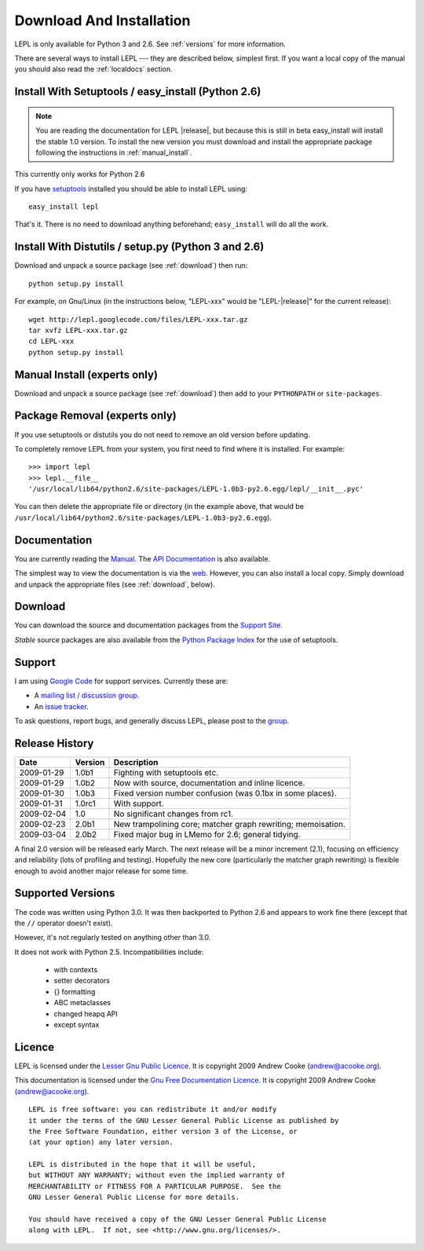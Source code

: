
.. _install:

Download And Installation
=========================

LEPL is only available for Python 3 and 2.6.  See :ref:`versions` for more
information.

There are several ways to install LEPL --- they are described below, simplest
first.  If you want a local copy of the manual you should also read the
:ref:`localdocs` section.


Install With Setuptools / easy_install (Python 2.6)
---------------------------------------------------

.. note::

  You are reading the documentation for LEPL |release|, but because this is
  still in beta easy_install will install the stable 1.0 version.  To install
  the new version you must download and install the appropriate package
  following the instructions in :ref:`manual_install`.

This currently only works for Python 2.6

If you have `setuptools <http://pypi.python.org/pypi/setuptools>`_ installed
you should be able to install LEPL using::

  easy_install lepl

That's it.  There is no need to download anything beforehand;
``easy_install`` will do all the work.


.. _manual_install:

Install With Distutils / setup.py (Python 3 and 2.6)
----------------------------------------------------

Download and unpack a source package (see :ref:`download`) then run::

  python setup.py install

For example, on Gnu/Linux (in the instructions below, "LEPL-xxx" would be
"LEPL-\ |release|\ " for the current release)::

  wget http://lepl.googlecode.com/files/LEPL-xxx.tar.gz
  tar xvfz LEPL-xxx.tar.gz
  cd LEPL-xxx
  python setup.py install


Manual Install (experts only)
-----------------------------

Download and unpack a source package (see :ref:`download`) then add to your
``PYTHONPATH`` or ``site-packages``.


Package Removal (experts only)
------------------------------

If you use setuptools or distutils you do not need to remove an old version
before updating.

To completely remove LEPL from your system, you first need to find where it is
installed.  For example::

  >>> import lepl
  >>> lepl.__file__
  '/usr/local/lib64/python2.6/site-packages/LEPL-1.0b3-py2.6.egg/lepl/__init__.pyc'

You can then delete the appropriate file or directory (in the example above,
that would be
``/usr/local/lib64/python2.6/site-packages/LEPL-1.0b3-py2.6.egg``).



.. _localdocs:

Documentation
-------------

You are currently reading the `Manual <http://www.acooke.org/lepl>`_.  The `API
Documentation <http://www.acooke.org/lepl/api>`_ is also available.

The simplest way to view the documentation is via the `web
<http://www.acooke.org/lepl>`_.  However, you can also install a local copy.
Simply download and unpack the appropriate files (see :ref:`download`, below).


.. _download:

Download
--------

You can download the source and documentation packages from the `Support Site
<http://code.google.com/p/lepl/downloads>`_.

*Stable* source packages are also available from the `Python Package Index
<http://pypi.python.org/pypi/LEPL/>`_ for the use of setuptools.



Support
-------

I am using `Google Code <http://lepl.googlecode.com/>`_ for support
services.  Currently these are:

* A `mailing list / discussion group <http://groups.google.com/group/lepl>`_.

* An `issue tracker <http://code.google.com/p/lepl/issues>`_.

To ask questions, report bugs, and generally discuss LEPL, please post to the
`group <http://groups.google.com/group/lepl>`_.


Release History
---------------

==========  =======  ===========
Date        Version  Description
==========  =======  ===========
2009-01-29  1.0b1    Fighting with setuptools etc.
----------  -------  -----------
2009-01-29  1.0b2    Now with source, documentation and inline licence.
----------  -------  -----------
2009-01-30  1.0b3    Fixed version number confusion (was 0.1bx in some places).
----------  -------  -----------
2009-01-31  1.0rc1   With support.
----------  -------  -----------
2009-02-04  1.0      No significant changes from rc1.
----------  -------  -----------
2009-02-23  2.0b1    New trampolining core; matcher graph rewriting; memoisation.
----------  -------  -----------
2009-03-04  2.0b2    Fixed major bug in LMemo for 2.6; general tidying.
==========  =======  ===========

A final 2.0 version will be released early March.  The next release will be a
minor increment (2.1), focusing on efficiency and reliability (lots of
profiling and testing).  Hopefully the new core (particularly the matcher
graph rewriting) is flexible enough to avoid another major release for some
time.


.. index:: Python version
.. _versions:

Supported Versions
------------------

The code was written using Python 3.0.  It was then backported to Python 2.6
and appears to work fine there (except that the ``//`` operator doesn't
exist).

However, it's not regularly tested on anything other than 3.0.

It does not work with Python 2.5.  Incompatibilities include:

  * with contexts
  * setter decorators
  * {} formatting
  * ABC metaclasses
  * changed heapq API
  * except syntax


.. index:: licence, LGPL
.. _licence:

Licence
-------

LEPL is licensed under the `Lesser Gnu Public Licence
<http://www.gnu.org/licenses/lgpl.html>`_.  It is copyright 2009 Andrew Cooke
(andrew@acooke.org).

This documentation is licensed under the `Gnu Free Documentation Licence
<http://www.gnu.org/licenses/fdl.html>`_.  It is copyright 2009 Andrew Cooke
(andrew@acooke.org).

::
  
    LEPL is free software: you can redistribute it and/or modify
    it under the terms of the GNU Lesser General Public License as published by
    the Free Software Foundation, either version 3 of the License, or
    (at your option) any later version.
  
    LEPL is distributed in the hope that it will be useful,
    but WITHOUT ANY WARRANTY; without even the implied warranty of
    MERCHANTABILITY or FITNESS FOR A PARTICULAR PURPOSE.  See the
    GNU Lesser General Public License for more details.
  
    You should have received a copy of the GNU Lesser General Public License
    along with LEPL.  If not, see <http://www.gnu.org/licenses/>.
